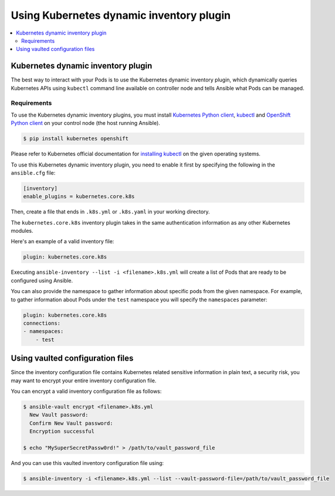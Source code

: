 .. _k8s_ansible_inventory:

*****************************************
Using Kubernetes dynamic inventory plugin
*****************************************

.. contents::
  :local:

Kubernetes dynamic inventory plugin
===================================


The best way to interact with your Pods is to use the Kubernetes dynamic inventory plugin, which dynamically queries Kubernetes APIs using ``kubectl`` command line available on controller node and tells Ansible what Pods can be managed.

Requirements
------------

To use the Kubernetes dynamic inventory plugins, you must install `Kubernetes Python client <https://github.com/kubernetes-client/python>`_, `kubectl <https://github.com/kubernetes/kubectl>`_ and `OpenShift Python client <https://github.com/openshift/openshift-restclient-python>`_
on your control node (the host running Ansible).

.. code-block:: bash

    $ pip install kubernetes openshift

Please refer to Kubernetes official documentation for `installing kubectl <https://kubernetes.io/docs/tasks/tools/install-kubectl/>`_ on the given operating systems.

To use this Kubernetes dynamic inventory plugin, you need to enable it first by specifying the following in the ``ansible.cfg`` file:

.. code-block:: ini

  [inventory]
  enable_plugins = kubernetes.core.k8s

Then, create a file that ends in ``.k8s.yml`` or ``.k8s.yaml`` in your working directory.

The ``kubernetes.core.k8s`` inventory plugin takes in the same authentication information as any other Kubernetes modules.

Here's an example of a valid inventory file:

.. code-block:: yaml

    plugin: kubernetes.core.k8s

Executing ``ansible-inventory --list -i <filename>.k8s.yml`` will create a list of Pods that are ready to be configured using Ansible.

You can also provide the namespace to gather information about specific pods from the given namespace. For example, to gather information about Pods under the ``test`` namespace you will specify the ``namespaces`` parameter:

.. code-block:: yaml

    plugin: kubernetes.core.k8s
    connections:
    - namespaces:
        - test

Using vaulted configuration files
=================================

Since the inventory configuration file contains Kubernetes related sensitive information in plain text, a security risk, you may want to
encrypt your entire inventory configuration file.

You can encrypt a valid inventory configuration file as follows:

.. code-block:: bash

    $ ansible-vault encrypt <filename>.k8s.yml
      New Vault password:
      Confirm New Vault password:
      Encryption successful

    $ echo "MySuperSecretPassw0rd!" > /path/to/vault_password_file

And you can use this vaulted inventory configuration file using:

.. code-block:: bash

    $ ansible-inventory -i <filename>.k8s.yml --list --vault-password-file=/path/to/vault_password_file


.. seealso::

    `Kubernetes Python client <https://github.com/kubernetes-client/python>`_
        The GitHub Page of Kubernetes Python client
    `Kubernetes Python client - Issue Tracker <https://github.com/kubernetes-client/python/issues>`_
        The issue tracker for Kubernetes Python client
    `OpenShift Python client <https://github.com/openshift/openshift-restclient-python>`_
        The GitHub Page of OpenShift Dynamic API client
    `OpenShift Python client - Issue Tracker <https://github.com/openshift/openshift-restclient-python/issues>`_
        The issue tracker for OpenShift Dynamic API client
    `Kubectl installation <https://kubernetes.io/docs/tasks/tools/install-kubectl/>`_
        Installation guide for installing Kubectl
    :ref:`working_with_playbooks`
        An introduction to playbooks
    :ref:`playbooks_vault`
        Using Vault in playbooks
